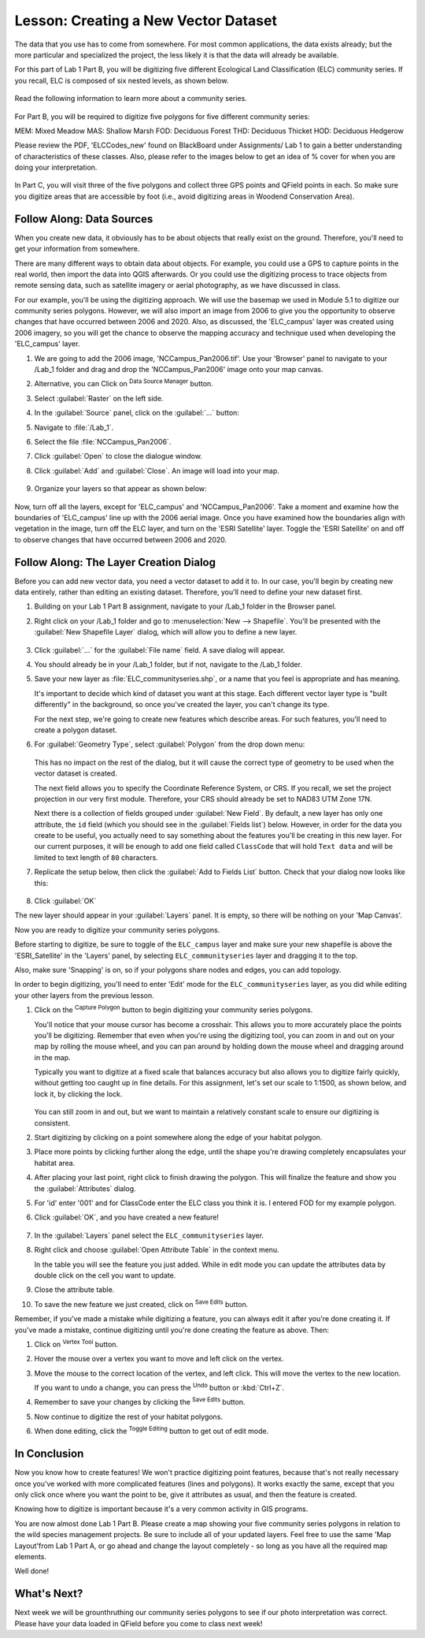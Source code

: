 |LS| Creating a New Vector Dataset
===============================================================================

The data that you use has to come from somewhere. For most common applications,
the data exists already; but the more particular and specialized the project,
the less likely it is that the data will already be available. 

For this part of Lab 1 Part B, you will be digitizing five different Ecological
Land Classification (ELC) community series. If you recall, ELC is composed of six
nested levels, as shown below.


   .. figure:: img/Create_communityseries.png
     :align: center

Read the following information to learn more about a community series.
   
   .. figure:: img/add_raster.png
     :align: center


For Part B, you will be required to digitize five polygons for five different
community series:

MEM: Mixed Meadow 
MAS: Shallow Marsh
FOD: Deciduous Forest
THD: Deciduous Thicket
HOD: Deciduous Hedgerow

Please review the PDF, 'ELCCodes_new' found on BlackBoard under Assignments/
Lab 1 to gain a better understanding of characteristics of these classes. Also,
please refer to the images below to get an idea of % cover for when you are doing
your interpretation.


   .. figure:: img/add_raster.png
     :align: center


   .. figure:: img/add_raster.png
     :align: center


In Part C, you will visit three of the five polygons and collect three GPS points
and QField points in each. So make sure you digitize areas that are accessible by foot
(i.e., avoid digitizing areas in Woodend Conservation Area).



|basic| |FA| Data Sources
-------------------------------------------------------------------------------

When you create new data, it obviously has to be about objects that really
exist on the ground. Therefore, you'll need to get your information from
somewhere.

There are many different ways to obtain data about objects. For example, you
could use a GPS to capture points in the real world, then import the data into
QGIS afterwards. Or you could use the digitizing process to trace objects from 
remote sensing data, such as satellite imagery or aerial photography, as we have
discussed in class.

For our example, you'll be using the digitizing approach. We will use the basemap
we used in Module 5.1 to digitize our community series polygons.  However, we will 
also import an image from 2006 to give you the opportunity to observe changes that 
have occurred between 2006 and 2020. Also, as discussed, the 'ELC_campus' layer
was created using 2006 imagery, so you will get the chance to observe the mapping
accuracy and technique used when developing the 'ELC_campus' layer. 

#. We are going to add the 2006 image, 'NCCampus_Pan2006.tif'. Use your 'Browser' panel
   to navigate to your /Lab_1 folder and drag and drop the 'NCCampus_Pan2006' image
   onto your map canvas.
   
#. Alternative, you can Click on |dataSourceManager| :sup:`Data Source Manager` button.

#. Select |raster| :guilabel:`Raster` on the left side.

#. In the :guilabel:`Source` panel, click on the :guilabel:`...` button: 

#. Navigate to :file:`/Lab_1`.

#. Select the file :file:`NCCampus_Pan2006`.

#. Click :guilabel:`Open` to close the dialogue window.

#. Click :guilabel:`Add` and :guilabel:`Close`. An image will load into your map.

   .. figure:: img/Create_pan2006.png
     :align: center

#. Organize your layers so that appear as shown below:

   .. figure:: img/Create_layerorder.png
     :align: center


Now, turn off all the layers, except for 'ELC_campus' and 'NCCampus_Pan2006'. Take
a moment and examine how the boundaries of 'ELC_campus' line up with the 2006
aerial image. Once you have examined how the boundaries align with vegetation in the
image, turn off the ELC layer, and turn on the 'ESRI Satellite' layer. Toggle the
'ESRI Satellite' on and off to observe changes that have occurred between 2006 and
2020.


|basic| |FA| The Layer Creation Dialog
-------------------------------------------------------------------------------

Before you can add new vector data, you need a vector dataset to add it to. In
our case, you'll begin by creating new data entirely, rather than editing an
existing dataset. Therefore, you'll need to define your new dataset first.

#. Building on your Lab 1 Part B assignment, navigate to your /Lab_1
   folder in the Browser panel.

#. Right click on your /Lab_1 folder and go to :menuselection:`New --> Shapefile`.
   You'll be presented with the :guilabel:`New Shapefile Layer` dialog, which will
   allow you to define a new layer.

   .. figure:: img/Topo_newshapefile.png
     :align: center

#. Click :guilabel:`...` for the :guilabel:`File name` field.
   A save dialog will appear.
#. You should already be in your /Lab_1 folder, but if not, navigate to 
   the /Lab_1 folder.
#. Save your new layer as :file:`ELC_communityseries.shp`, or a name that you feel is
   appropriate and has meaning.

   It's important to decide which kind of dataset you want at this stage. Each
   different vector layer type is "built differently" in the background, so once
   you've created the layer, you can't change its type.

   For the next step, we're going to create new features which describe
   areas. For such features, you'll need to create a polygon dataset.

#. For :guilabel:`Geometry Type`, select :guilabel:`Polygon` from the drop down menu:

   .. figure:: img/Topo_newshapepoly.png
     :align: center

   This has no impact on the rest of the dialog, but it will cause the correct
   type of geometry to be used when the vector dataset is created.

   The next field allows you to specify the Coordinate Reference System,
   or CRS. If you recall, we set the project projection in our very first module. Therefore,
   your CRS should already be set to NAD83 UTM Zone 17N.

   Next there is a collection of fields grouped under :guilabel:`New Field`.
   By default, a new layer has only one attribute, the ``id`` field (which you
   should see in the :guilabel:`Fields list`) below. However, in order for the
   data you create to be useful, you actually need to say something about the
   features you'll be creating in this new layer. For our current purposes, it
   will be enough to add one field called ``ClassCode`` that will hold ``Text data``
   and will be limited to text length of ``80`` characters.

#. Replicate the setup below, then click the :guilabel:`Add to Fields List` button.
   Check that your dialog now looks like this:

   .. figure:: img/Topo_newshapesettings.png
     :align: center

#. Click :guilabel:`OK`

The new layer should appear in your :guilabel:`Layers` panel. It is empty,
so there will be nothing on your 'Map Canvas'.

Now you are ready to digitize your community series polygons.

Before starting to digitize, be sure to toggle of the ``ELC_campus`` layer and
make sure your new shapefile is above the 'ESRI_Satellite' in the 'Layers' panel, by 
selecting ``ELC_communityseries`` layer and dragging it to the top.

Also, make sure 'Snapping' is on, so if your polygons share nodes and edges, you can
add topology.


In order to begin digitizing, you'll need to enter 'Edit' mode for the ``ELC_communityseries`` 
layer, as you did while editing your other layers from the previous lesson. 

#. Click on the |capturePolygon| :sup:`Capture Polygon` button to begin digitizing
   your community series polygons.

   You'll notice that your mouse cursor has become a crosshair. This allows you to
   more accurately place the points you'll be digitizing. Remember that even when
   you're using the digitizing tool, you can zoom in and out on your map by
   rolling the mouse wheel, and you can pan around by holding down the mouse wheel
   and dragging around in the map.

   Typically you want to digitize at a fixed scale that balances accuracy but also
   allows you to digitize fairly quickly, without getting too caught up in fine details.
   For this assignment, let's set our scale to 1:1500, as shown below, and lock it, by
   clicking the lock.

   .. figure:: img/Topo_lockscale.png  
     :align: center

   You can still zoom in and out, but we want to maintain a relatively constant scale to
   ensure our digitizing is consistent.

#. Start digitizing by clicking on a point somewhere along the edge of your habitat polygon.
#. Place more points by clicking further along the edge, until the shape you're
   drawing completely encapsulates your habitat area.
#. After placing your last point, right click to finish drawing the polygon.
   This will finalize the feature and show you the :guilabel:`Attributes` dialog.
#. For 'id' enter '001' and for ClassCode enter the ELC class you think it is. I entered
   FOD for my example polygon.

#. Click :guilabel:`OK`, and you have created a new feature!

   .. figure:: img/Topo_polyexample.png
     :align: center

#. In the :guilabel:`Layers` panel select the ``ELC_communityseries`` layer.
#. Right click and choose :guilabel:`Open Attribute Table` in the context menu.

   In the table you will see the feature you just added.
   While in edit mode you can update the attributes data by double click on the cell
   you want to update.

#. Close the attribute table.
#. To save the new feature we just created, click on |saveEdits| :sup:`Save Edits` button.

Remember, if you've made a mistake while digitizing a feature, you can always
edit it after you're done creating it. If you've made a mistake, continue
digitizing until you're done creating the feature as above. Then:

#. Click on |vertexToolActiveLayer| :sup:`Vertex Tool` button.
#. Hover the mouse over a vertex you want to move and left click on the vertex.
#. Move the mouse to the correct location of the vertex, and left click.
   This will move the vertex to the new location.

   If you want to undo a change, you can press the |undo| :sup:`Undo` button or :kbd:`Ctrl+Z`.

#. Remember to save your changes by clicking the |saveEdits| :sup:`Save Edits` button.
#. Now continue to digitize the rest of your habitat polygons.
#. When done editing, click the |toggleEditing| :sup:`Toggle Editing` button
   to get out of edit mode.


|IC|
-------------------------------------------------------------------------------

Now you know how to create features! We won't practice digitizing point
features, because that's not really necessary once you've worked with more
complicated features (lines and polygons). It works exactly the same, except
that you only click once where you want the point to be, give it attributes as
usual, and then the feature is created.

Knowing how to digitize is important because it's a very common activity in GIS
programs.

You are now almost done Lab 1 Part B. Please create a map showing your five community
series polygons in relation to the wild species management projects. Be sure to include
all of your updated layers. Feel free to use the same 'Map Layout'from Lab 1 Part A, 
or go ahead and change the layout completely - so long as you have all the required 
map elements.

Well done!

|WN|
-------------------------------------------------------------------------------

Next week we will be grounthruthing our community series polygons to see if our
photo interpretation was correct. Please have your data loaded in QField before you
come to class next week!


.. Substitutions definitions - AVOID EDITING PAST THIS LINE
   This will be automatically updated by the find_set_subst.py script.
   If you need to create a new substitution manually,
   please add it also to the substitutions.txt file in the
   source folder.

.. |FA| replace:: Follow Along:
.. |IC| replace:: In Conclusion
.. |LS| replace:: Lesson:
.. |TY| replace:: Try Yourself
.. |WN| replace:: What's Next?
.. |basic| image:: /static/common/basic.png
.. |captureLine| image:: /static/common/mActionCaptureLine.png
   :width: 1.5em
.. |capturePolygon| image:: /static/common/mActionCapturePolygon.png
   :width: 1.5em
.. |dataSourceManager| image:: /static/common/mActionDataSourceManager.png
   :width: 1.5em
.. |moderate| image:: /static/common/moderate.png
.. |raster| image:: /static/common/mIconRaster.png
   :width: 1.5em
.. |saveEdits| image:: /static/common/mActionSaveEdits.png
   :width: 1.5em
.. |schoolAreaType1| replace:: athletics field
.. |toggleEditing| image:: /static/common/mActionToggleEditing.png
   :width: 1.5em
.. |undo| image:: /static/common/mActionUndo.png
   :width: 1.5em
.. |vertexToolActiveLayer| image:: /static/common/mActionVertexToolActiveLayer.png
   :width: 1.5em
.. |zoomIn| image:: /static/common/mActionZoomIn.png
   :width: 1.5em

